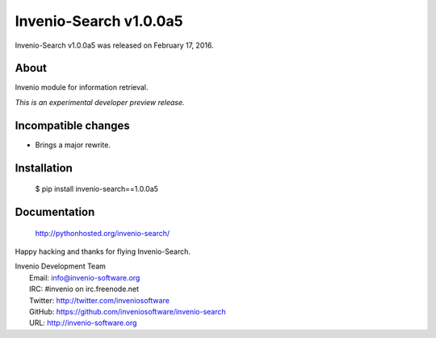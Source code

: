 =========================
 Invenio-Search v1.0.0a5
=========================

Invenio-Search v1.0.0a5 was released on February 17, 2016.

About
-----

Invenio module for information retrieval.

*This is an experimental developer preview release.*

Incompatible changes
--------------------

- Brings a major rewrite.

Installation
------------

   $ pip install invenio-search==1.0.0a5

Documentation
-------------

   http://pythonhosted.org/invenio-search/

Happy hacking and thanks for flying Invenio-Search.

| Invenio Development Team
|   Email: info@invenio-software.org
|   IRC: #invenio on irc.freenode.net
|   Twitter: http://twitter.com/inveniosoftware
|   GitHub: https://github.com/inveniosoftware/invenio-search
|   URL: http://invenio-software.org
